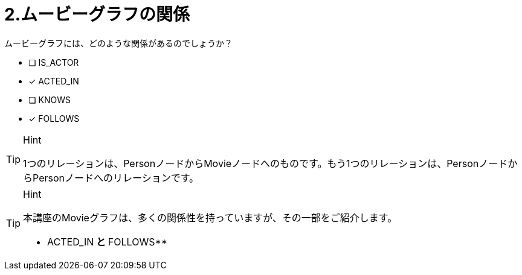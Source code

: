 [.question,role=multiple_choice]
= 2.ムービーグラフの関係

ムービーグラフには、どのような関係があるのでしょうか？

 * [ ] IS_ACTOR
 * [x] ACTED_IN
 * [ ] KNOWS
 * [x] FOLLOWS

[TIP,role=hint]
.Hint
====
1つのリレーションは、PersonノードからMovieノードへのものです。もう1つのリレーションは、PersonノードからPersonノードへのリレーションです。
====

[TIP,role=solution]
.Hint
====
本講座のMovieグラフは、多くの関係性を持っていますが、その一部をご紹介します。

** ACTED_IN** と **FOLLOWS**
====